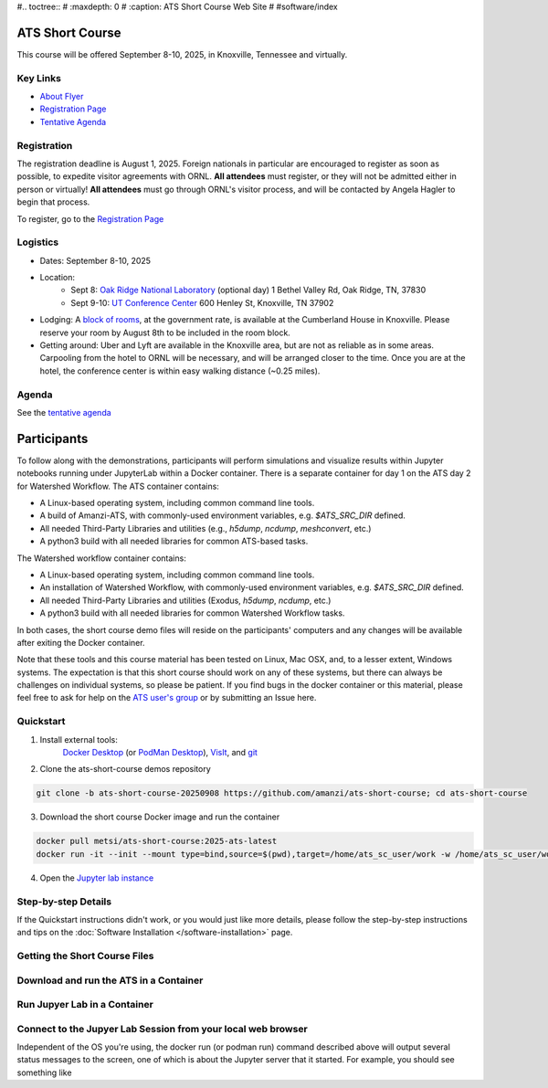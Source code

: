#.. toctree::
#   :maxdepth: 0
#   :caption: ATS Short Course Web Site
#
#software/index


ATS Short Course
================

This course will be offered September 8-10, 2025, in Knoxville, Tennessee and virtually.

Key Links
---------

* `About Flyer <https://amanzi.github.io/ats-short-course/ats-short-course-20250908/_static/ATSShortCourse2025_Flyer.pdf>`_
* `Registration Page <https://docs.google.com/forms/d/1o6q5dRvoMmXagI3u6DNl2KvkBVKgDggjmMkgnBc7DjE/edit>`_
* `Tentative Agenda <https://amanzi.github.io/ats-short-course/ats-short-course-20250908/_static/ATSShortCourse2025_Agenda.pdf>`_


Registration
------------

The registration deadline is August 1, 2025.  Foreign nationals in
particular are encouraged to register as soon as possible, to expedite
visitor agreements with ORNL.  **All attendees** must register, or
they will not be admitted either in person or virtually!  **All
attendees** must go through ORNL's visitor process, and will be
contacted by Angela Hagler to begin that process.

To register, go to the `Registration Page <https://docs.google.com/forms/d/1o6q5dRvoMmXagI3u6DNl2KvkBVKgDggjmMkgnBc7DjE/edit>`_

Logistics
---------

* Dates: September 8-10, 2025
* Location: 
   * Sept 8: `Oak Ridge National Laboratory <https://maps.app.goo.gl/PUBGAVXYvcoWroET7>`_ (optional day)  1 Bethel Valley Rd, Oak Ridge, TN, 37830
   * Sept 9-10: `UT Conference Center <https://maps.app.goo.gl/9TWneRtzBLpcdJQq6>`_ 600 Henley St, Knoxville, TN 37902
* Lodging: A `block of rooms <https://www.hilton.com/en/attend-my-event/tyschup-90q-3c9b35ed-6e0d-4a2f-9897-f280c4476737/>`_, at the government rate, is available at the Cumberland House in Knoxville.  Please reserve your room by August 8th to be included in the room block.
* Getting around: Uber and Lyft are available in the Knoxville area, but are not as reliable as in some areas.  Carpooling from the hotel to ORNL will be necessary, and will be arranged closer to the time.  Once you are at the hotel, the conference center is within easy walking distance (~0.25 miles).

Agenda
------

See the `tentative agenda <https://amanzi.github.io/ats-short-course/ats-short-course-20250908/_static/ATSShortCourse2025_Agenda.pdf>`_


Participants
============

To follow along with the demonstrations, participants will perform simulations and visualize results within Jupyter notebooks running under JupyterLab within a Docker container.  There is a separate container for day 1 on the ATS day 2 for Watershed Workflow.  The ATS container contains:

* A Linux-based operating system, including common command line tools.
* A build of Amanzi-ATS, with commonly-used environment variables, e.g. `$ATS_SRC_DIR` defined.
* All needed Third-Party Libraries and utilities (e.g., `h5dump`, `ncdump`, `meshconvert`, etc.)
* A python3 build with all needed libraries for common ATS-based tasks.

The Watershed workflow container contains:

* A Linux-based operating system, including common command line tools.
* An installation of Watershed Workflow, with commonly-used environment variables, e.g. `$ATS_SRC_DIR` defined.
* All needed Third-Party Libraries and utilities (Exodus, `h5dump`, `ncdump`, etc.)
* A python3 build with all needed libraries for common Watershed Workflow tasks.

In both cases, the short course demo files will reside on the participants' computers and any changes will be available after exiting the Docker container.

Note that these tools and this course material has been tested on Linux, Mac OSX, and, to a lesser extent, Windows systems. The expectation is that this short course should work on any of these systems, but there can always be challenges on individual systems, so please be patient. If you find bugs in the docker container or this material, please feel free to ask for help on the
`ATS user's group <mailto:ats-users@googlegroups.com>`_  or by submitting an Issue here.


Quickstart
----------

1. Install external tools:
    `Docker Desktop <https://docs.docker.com/desktop/>`_
    (or `PodMan Desktop <https://podman-desktop.io/>`_),
    `VisIt <https://wci.llnl.gov/simulation/computer-codes/visit/executables>`_,
    and `git <https://github.com/git-guides/install-git>`_

2. Clone the ats-short-course demos repository

.. code-block:: sh

   git clone -b ats-short-course-20250908 https://github.com/amanzi/ats-short-course; cd ats-short-course
  
3. Download the short course Docker image and run the container 

.. code-block:: sh

   docker pull metsi/ats-short-course:2025-ats-latest
   docker run -it --init --mount type=bind,source=$(pwd),target=/home/ats_sc_user/work -w /home/ats_sc_user/work -p 8888:8888 metsi/ats-short-course:2025-ats-latest
  
4. Open the `Jupyter lab instance <http://127.0.0.1:8888/lab>`_


Step-by-step Details
--------------------

If the Quickstart instructions didn't work, or you would just like more details, please follow the
step-by-step instructions and tips on the :doc:`Software Installation </software-installation>` page.


Getting the Short Course Files
------------------------------



Download and run the ATS in a Container
---------------------------------------



Run Jupyer Lab in a Container
-----------------------------



Connect to the Jupyer Lab Session from your local web browser
-------------------------------------------------------------

Independent of the OS you're using, the docker run (or podman run) command described above will output several status messages to the screen, one of which is about the Jupyter server that it started. For example, you should see something like


